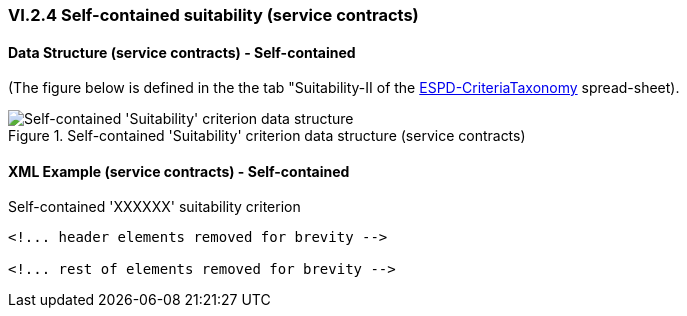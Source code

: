 
=== VI.2.4 Self-contained suitability (service contracts)


==== Data Structure (service contracts) - Self-contained

(The figure below is defined in the the tab "Suitability-II of the
link:https://github.com/ESPD/ESPD-EDM/blob/2.1.0/docs/src/main/asciidoc/dist/cl/xlsx/ESPD-CriteriaTaxonomy-SELFCONTAINED-V2.1.0.xlsx[ESPD-CriteriaTaxonomy] spread-sheet).

.Self-contained 'Suitability' criterion data structure (service contracts)
image::Selfcontained_Suitability_ServiceContracts_Data_Structure.png[Self-contained 'Suitability' criterion data structure, alt="Self-contained 'Suitability' criterion data structure",align="center"]

==== XML Example (service contracts) - Self-contained

.Self-contained 'XXXXXX' suitability criterion
[source,xml]
----
<!... header elements removed for brevity -->

<!... rest of elements removed for brevity -->
----






